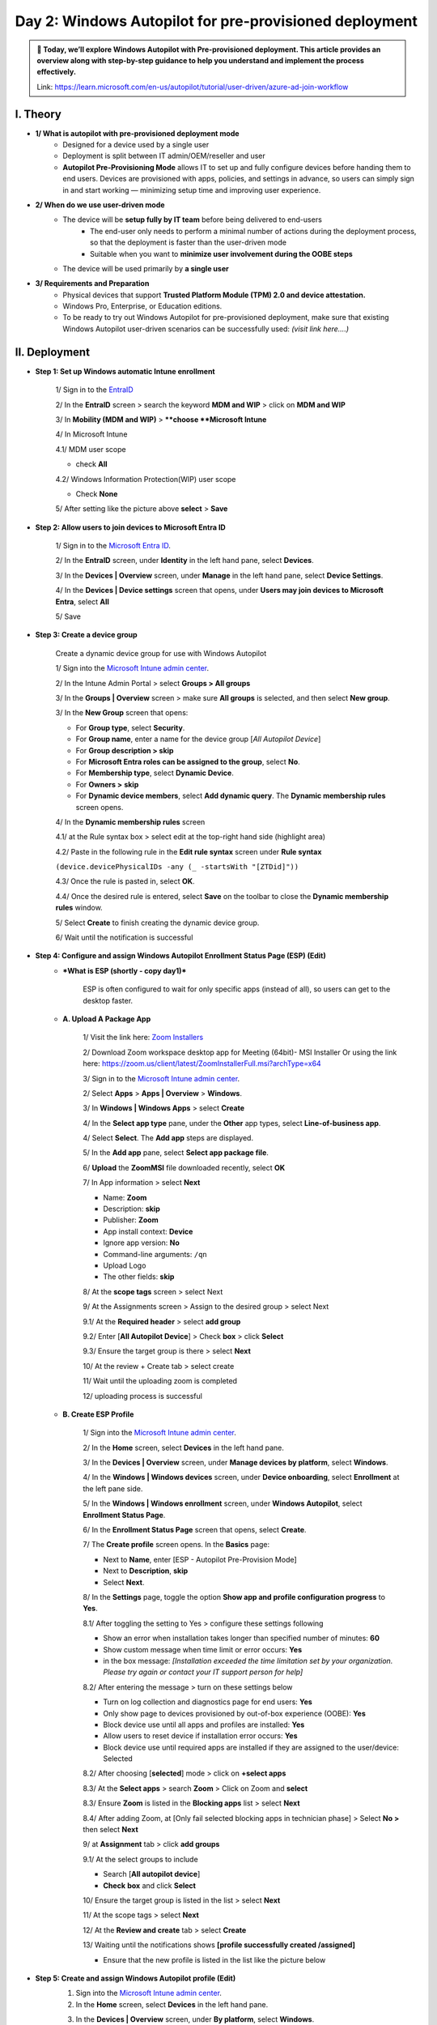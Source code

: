 Day 2: Windows Autopilot for pre-provisioned deployment
=========================================================

.. admonition:: 📌 Today, we’ll explore Windows Autopilot with Pre-provisioned deployment. This article provides an overview along with step-by-step guidance to help you understand and implement the process effectively.
   :class: tip

   Link: https://learn.microsoft.com/en-us/autopilot/tutorial/user-driven/azure-ad-join-workflow

.. image:: imgDay02/image.png
    :alt: Screenshot of Autopilot pre-provisioned deployment
    :width: 600px
    :align: center

I. Theory
----------

* **1/ What is autopilot with pre-provisioned deployment mode**
    * Designed for a device used by a single user
    * Deployment is split between IT admin/OEM/reseller and user
    * **Autopilot Pre-Provisioning Mode** allows IT to set up and fully configure devices before handing them to end users. Devices are provisioned with apps, policies, and settings in advance, so users can simply sign in and start working — minimizing setup time and improving user experience.
* **2/ When do we use user-driven mode**
    * The device will be **setup fully by IT team** before being delivered to end-users
        * The end-user only needs to perform a minimal number of actions during the deployment process, so that the deployment is faster than the user-driven mode
        * Suitable when you want to **minimize user involvement during the OOBE steps**
    * The device will be used primarily by **a single user**
* **3/ Requirements and Preparation**
    * Physical devices that support **Trusted Platform Module (TPM) 2.0 and device attestation.**
    * Windows Pro, Enterprise, or Education editions.
    * To be ready to try out Windows Autopilot for pre-provisioned deployment, make sure that existing Windows Autopilot user-driven scenarios can be successfully used: *(visit link here….)*

II. Deployment
--------------------

* **Step 1: Set up Windows automatic Intune enrollment**

    1/ Sign in to the `EntraID <https://entra.microsoft.com>`_

    .. image:: imgDay02/image0.png
        :alt: EntraID Sign-in
        :width: 600px
        :align: center

    2/ In the **EntraID** screen > search the keyword **MDM and WIP** > click on **MDM and WIP**

    .. image:: imgDay02/image1.png
        :alt: Search MDM and WIP
        :width: 600px
        :align: center

    3/ In **Mobility (MDM and WIP)** > ****choose **Microsoft Intune**

    .. image:: imgDay02/image2.png
        :alt: Choose Microsoft Intune
        :width: 600px
        :align: center

    4/ In Microsoft Intune

    4.1/ MDM user scope

    - check **All**

    .. image:: imgDay02/image3.png
        :alt: MDM user scope All
        :width: 600px
        :align: center

    4.2/ Windows Information Protection(WIP) user scope

    - Check **None**

    .. image:: imgDay02/image4.png
        :alt: WIP user scope None
        :width: 600px
        :align: center

    5/ After setting like the picture above **select** > **Save**

* **Step 2: Allow users to join devices to Microsoft Entra ID**

    1/ Sign in to the `Microsoft Entra ID <https://entra.microsoft.com>`_.

    .. image:: imgDay02/image5.png
        :alt: Microsoft Entra ID Sign-in
        :width: 600px
        :align: center

    2/ In the **EntraID** screen, under **Identity** in the left hand pane, select **Devices**.

    .. image:: imgDay02/image6.png
        :alt: Select Devices in EntraID
        :width: 600px
        :align: center

    3/ In the **Devices | Overview** screen, under **Manage** in the left hand pane, select **Device Settings**.

    .. image:: imgDay02/image7.png
        :alt: Select Device Settings
        :width: 600px
        :align: center

    4/ In the **Devices | Device settings** screen that opens, under **Users may join devices to Microsoft Entra**, select **All**

    .. image:: imgDay02/image8.png
        :alt: Users may join devices to Microsoft Entra
        :width: 600px
        :align: center

    5/ Save

* **Step 3: Create a device group**

    Create a dynamic device group for use with Windows Autopilot

    1/ Sign into the `Microsoft Intune admin center <https://go.microsoft.com/fwlink/?linkid=2109431>`_.

    .. image:: imgDay02/image9.png
        :alt: Microsoft Intune admin center Sign-in
        :width: 600px
        :align: center

    2/ In the Intune Admin Portal > select **Groups > All groups**

    .. image:: imgDay02/image10.png
        :alt: Groups All groups
        :width: 600px
        :align: center

    3/ In the **Groups | Overview** screen > make sure **All groups** is selected, and then select **New group**.

    .. image:: imgDay02/image11.png
        :alt: New group in Groups Overview
        :width: 600px
        :align: center

    3/ In the **New Group** screen that opens:

    - For **Group type**, select **Security**.
    - For **Group name**, enter a name for the device group [`All Autopilot Device`]
    - For **Group description > skip**
    - For **Microsoft Entra roles can be assigned to the group**, select **No**.
    - For **Membership type**, select **Dynamic Device**.
    - For **Owners >** **skip**
    - For **Dynamic device members**, select **Add dynamic query**. The **Dynamic membership rules** screen opens.

    .. image:: imgDay02/image12.png
        :alt: New Group screen
        :width: 600px
        :align: center

    4/ In the **Dynamic membership rules** screen

    4.1/ at the Rule syntax box > select edit at the top-right hand side (highlight area)

    4.2/ Paste in the following rule in the **Edit rule syntax** screen under **Rule syntax**

    ``(device.devicePhysicalIDs -any (_ -startsWith "[ZTDid]"))``

    .. image:: imgDay02/image13.png
        :alt: Dynamic membership rules syntax
        :width: 600px
        :align: center

    4.3/ Once the rule is pasted in, select **OK**.

    4.4/ Once the desired rule is entered, select **Save** on the toolbar to close the **Dynamic membership rules** window.

    .. image:: imgDay02/image14.png
        :alt: Dynamic membership rules save
        :width: 600px
        :align: center

    5/ Select **Create** to finish creating the dynamic device group.

    6/ Wait until the notification is successful

* **Step 4: Configure and assign Windows Autopilot Enrollment Status Page (ESP) (Edit)**
    * ***What is ESP (shortly - copy day1)***

        ESP is often configured to wait for only specific apps (instead of all), so users can get to the desktop faster.

    * **A. Upload A Package App**

        1/ Visit the link here: `Zoom Installers <https://support.zoom.com/hc/en/article?id=zm_kb&sysparm_article=KB0060407>`_

        2/ Download Zoom workspace desktop app for Meeting (64bit)- MSI Installer
        Or using the link here: https://zoom.us/client/latest/ZoomInstallerFull.msi?archType=x64

        .. image:: imgDay02/image15.png
            :alt: Zoom installer download
            :width: 600px
            :align: center

        3/ Sign in to the `Microsoft Intune admin center <https://go.microsoft.com/fwlink/?linkid=2109431>`_.

        2/ Select **Apps** > **Apps | Overview** > **Windows**.

        .. image:: imgDay02/image16.png
            :alt: Apps Windows selection
            :width: 600px
            :align: center

        3/ In **Windows | Windows Apps** > select **Create**

        .. image:: imgDay02/image17.png
            :alt: Create app in Windows Apps
            :width: 600px
            :align: center

        4/ In the **Select app type** pane, under the **Other** app types, select **Line-of-business app**.

        .. image:: imgDay02/image18.png
            :alt: Select app type
            :width: 600px
            :align: center

        4/ Select **Select**. The **Add app** steps are displayed.

        .. image:: imgDay02/image19.png
            :alt: Add app steps
            :width: 600px
            :align: center

        5/ In the **Add app** pane, select **Select app package file**.

        .. image:: imgDay02/image20.png
            :alt: Select app package file
            :width: 600px
            :align: center

        6/ **Upload** the **ZoomMSI** file downloaded recently, select **OK**

        .. image:: imgDay02/image21.png
            :alt: Upload Zoom MSI
            :width: 600px
            :align: center

        7/ In App information > select **Next**

        - Name: **Zoom**
        - Description: **skip**
        - Publisher: **Zoom**
        - App install context: **Device**
        - Ignore app version: **No**
        - Command-line arguments: ``/qn``
        - Upload Logo
        - The other fields: **skip**

        .. image:: imgDay02/image22.png
            :alt: App information
            :width: 600px
            :align: center

        .. image:: imgDay02/image23.png
            :alt: App information continued
            :width: 600px
            :align: center

        8/ At the **scope tags** screen > select Next

        .. image:: imgDay02/image24.png
            :alt: Scope tags
            :width: 600px
            :align: center

        9/ At the Assignments screen > Assign to the desired group > select Next

        9.1/ At the **Required header** > select **add group**

        .. image:: imgDay02/image25.png
            :alt: Add group for assignments
            :width: 600px
            :align: center

        9.2/ Enter [**All Autopilot Device**] > Check **box** > click **Select**

        .. image:: imgDay02/image26.png
            :alt: Select All Autopilot Device group
            :width: 600px
            :align: center

        9.3/ Ensure the target group is there > select **Next**

        .. image:: imgDay02/image27.png
            :alt: Target group selected
            :width: 600px
            :align: center

        10/ At the review + Create tab > select create

        .. image:: imgDay02/image28.png
            :alt: Review and Create app
            :width: 600px
            :align: center

        11/ Wait until the uploading zoom is completed

        .. image:: imgDay02/image29.png
            :alt: Zoom upload in progress
            :width: 600px
            :align: center

        12/ uploading process is successful

        .. image:: imgDay02/image30.png
            :alt: Zoom upload successful
            :width: 600px
            :align: center

    * **B. Create ESP Profile**

        1/ Sign into the `Microsoft Intune admin center <https://go.microsoft.com/fwlink/?linkid=2109431>`_.

        2/ In the **Home** screen, select **Devices** in the left hand pane.

        .. image:: imgDay02/image31.png
            :alt: Devices in Intune home
            :width: 600px
            :align: center

        3/ In the **Devices | Overview** screen, under **Manage devices by platform**, select **Windows**.

        .. image:: imgDay02/image32.png
            :alt: Devices Windows platform
            :width: 600px
            :align: center

        4/ In the **Windows | Windows devices** screen, under **Device onboarding**, select **Enrollment** at the left pane side.

        .. image:: imgDay02/image33.png
            :alt: Windows Enrollment
            :width: 600px
            :align: center

        5/ In the **Windows | Windows enrollment** screen, under **Windows Autopilot**, select **Enrollment Status Page**.

        .. image:: imgDay02/image34.png
            :alt: Enrollment Status Page selection
            :width: 600px
            :align: center

        6/ In the **Enrollment Status Page** screen that opens, select **Create**.

        .. image:: imgDay02/image35.png
            :alt: Create ESP
            :width: 600px
            :align: center

        7/ The **Create profile** screen opens. In the **Basics** page:

        - Next to **Name**, enter [ESP - Autopilot Pre-Provision Mode]
        - Next to **Description**, **skip**
        - Select **Next**.

        .. image:: imgDay02/image36.png
            :alt: Create ESP profile basics
            :width: 600px
            :align: center

        8/ In the **Settings** page, toggle the option **Show app and profile configuration progress** to **Yes**.

        .. image:: imgDay02/image37.png
            :alt: ESP settings
            :width: 600px
            :align: center

        8.1/ After toggling the setting to Yes > configure these settings following

        - Show an error when installation takes longer than specified number of minutes: **60**
        - Show custom message when time limit or error occurs: **Yes**
        - in the box message: *[Installation exceeded the time limitation set by your organization. Please try again or contact your IT support person for help]*

        .. image:: imgDay02/image38.png
            :alt: ESP custom message
            :width: 600px
            :align: center

        8.2/ After entering the message > turn on these settings below

        - Turn on log collection and diagnostics page for end users: **Yes**
        - Only show page to devices provisioned by out-of-box experience (OOBE): **Yes**
        - Block device use until all apps and profiles are installed: **Yes**
        - Allow users to reset device if installation error occurs: **Yes**
        - Block device use until required apps are installed if they are assigned to the user/device: Selected

        .. image:: imgDay02/image39.png
            :alt: ESP blocking apps settings
            :width: 600px
            :align: center

        8.2/ After choosing [**selected**] mode > click on **+select apps**

        .. image:: imgDay02/image40.png
            :alt: Select apps for ESP
            :width: 600px
            :align: center

        8.3/ At the **Select apps** > search **Zoom** > Click on Zoom and **select**

        .. image:: imgDay02/image41.png
            :alt: Selecting Zoom app
            :width: 600px
            :align: center

        8.3/ Ensure **Zoom** is listed in the **Blocking apps** list > select **Next**

        .. image:: imgDay02/image42.png
            :alt: Zoom listed in blocking apps
            :width: 600px
            :align: center

        8.4/ After adding Zoom, at [Only fail selected blocking apps in technician phase] > Select **No >** then select **Next**

        .. image:: imgDay02/image43.png
            :alt: Blocking apps in technician phase setting
            :width: 600px
            :align: center

        9/ at **Assignment** tab > click **add groups**

        .. image:: imgDay02/image44.png
            :alt: Add groups for ESP assignment
            :width: 600px
            :align: center

        9.1/ At the select groups to include

        - Search [**All autopilot device**]
        - **Check** **box** and click **Select**

        .. image:: imgDay02/image45.png
            :alt: Selecting All Autopilot Device group for ESP
            :width: 600px
            :align: center

        10/ Ensure the target group is listed in the list > select **Next**

        .. image:: imgDay02/image46.png
            :alt: ESP target group listed
            :width: 600px
            :align: center

        11/ At the scope tags > select **Next**

        .. image:: imgDay02/image47.png
            :alt: ESP scope tags
            :width: 600px
            :align: center

        12/ At the **Review and create** tab > select **Create**

        .. image:: imgDay02/image48.png
            :alt: ESP Review and Create
            :width: 600px
            :align: center

        13/ Waiting until the notifications shows **[profile successfully created /assigned]**

        .. image:: imgDay02/image49.png
            :alt: ESP profile creation success notification
            :width: 600px
            :align: center

        - Ensure that the new profile is listed in the list like the picture below

        .. image:: imgDay02/image50.png
            :alt: New ESP profile listed
            :width: 600px
            :align: center

* **Step 5: Create and assign Windows Autopilot profile (Edit)**
    1.  Sign into the `Microsoft Intune admin center <https://go.microsoft.com/fwlink/?linkid=2109431>`_.
    2.  In the **Home** screen, select **Devices** in the left hand pane.

    .. image:: imgDay02/image51.png
        :alt: Devices in Intune home
        :width: 600px
        :align: center

    3.  In the **Devices | Overview** screen, under **By platform**, select **Windows**.

    .. image:: imgDay02/image52.png
        :alt: Devices Windows platform
        :width: 600px
        :align: center

    4.  In the **Windows | Windows devices** screen, under **Device onboarding**, select **Enrollment**.

    .. image:: imgDay02/image53.png
        :alt: Windows Enrollment
        :width: 600px
        :align: center

    5.  In the **Windows | Windows enrollment** screen, under **Windows Autopilot**, select **Deployment Profiles**.

    .. image:: imgDay02/image54.png
        :alt: Deployment Profiles
        :width: 600px
        :align: center

    6.  In the **Windows Autopilot deployment profiles** screen, select the **Create Profile** drop down menu and then select **Windows PC**.

    .. image:: imgDay02/image55.png
        :alt: Create Profile dropdown
        :width: 600px
        :align: center

    7.  The **Create profile** screen opens. In the **Basics** page:
        1.  **Name:** [**Deploy Profile Autopilot Preprovision Mode**]
        2.  **Description**
        3.  **Convert all targeted devices to Autopilot**: No
        4.  **Next**.

    .. image:: imgDay02/image56.png
        :alt: Create Autopilot profile basics
        :width: 600px
        :align: center

    8.1. In the **Out-of-box experience (OOBE)** page:

    - For **Deployment mode**, select **User-driven**.
    - For **Join to Microsoft Entra ID as**, select **Microsoft Entra joined**.
    - For **Microsoft Software License Terms**, select **Hide**
    - For **Privacy settings**, select **Hide**

    .. image:: imgDay02/image57.png
        :alt: OOBE settings 1
        :width: 600px
        :align: center

    8.2. In the **Out-of-box experience (OOBE)** page:

    - For **Hide change account options**, select **Hide**.
    - For **User account type**, select **Administrator**.
    - For **Allow pre-provisioned deployment**, select **Yes**.
    - For **Language (Region):** Operating system defaults
    - For **Automatically configure keyboard: No**
    - For **Apply device name template: PrePro-%SERIAL%**
    - **Next**

    .. image:: imgDay02/image58.png
        :alt: OOBE settings 2
        :width: 600px
        :align: center

    1.  In the **Scope Tags** tab > **Next**

    .. image:: imgDay02/image59.png
        :alt: Autopilot profile scope tags
        :width: 600px
        :align: center

    2.  In the **Assignments** tab
        - Under **Included groups**, select **Add groups**.

        .. image:: imgDay02/image60.png
            :alt: Add groups for Autopilot profile assignment
            :width: 600px
            :align: center

        - select the group that created in the **Step 3 [All Autopilot Device]**

        .. image:: imgDay02/image61.png
            :alt: Selecting All Autopilot Device group
            :width: 600px
            :align: center

        - Next
    3.  In the **Assignments** > **Create**

    .. image:: imgDay02/image62.png
        :alt: Review and Create Autopilot profile
        :width: 600px
        :align: center

    4.  Wait until the notification is successful

    .. image:: imgDay02/image63.png
        :alt: Autopilot profile creation success notification
        :width: 600px
        :align: center

    .. image:: imgDay02/image64.png
        :alt: Autopilot profile listed
        :width: 600px
        :align: center

III. Admin Workflow
--------------------

Before a device can use Windows Autopilot, the device must be registered as a Windows Autopilot device.

* **Step 1: Register devices as Windows Autopilot devices (new - physical device)**
    * We use the [*upload hardware directly*] method to register a target device into autopilot service
    1.  On a device that is:
        -   Currently undergoing Windows Setup and OOBE:
            1.  At the sign-in prompt after OOBE starts, open a command prompt window with the keystroke **Shift+F10.**
            2.  In the command prompt window that opens, start PowerShell by running the following command:

                Windows Command Prompt

                ::

                    powershell.exe

        -   Already undergone Windows Setup and OOBE:
            1.  Sign into the device.
            2.  Open an elevated Windows PowerShell prompt.
    2.  At the ``PS`` PowerShell command prompt, run the following PowerShell commands:
        -   PowerShell

            ::

                [Net.ServicePointManager]::SecurityProtocol = [Net.SecurityProtocolType].Tls12
                Set-ExecutionPolicy -Scope Process -ExecutioPolicy RemoteSigned
                Install-Script -Name Get-WindowsAutopilotInfo -Force

        -   If prompted to do so, agree to install **NuGet** from the **PSGallery** > Yes (Y)

        .. image:: imgDay02/image65.png
            :alt: NuGet installation prompt
            :width: 600px
            :align: center

        -   After install the module > run the commands below

            ::

                 cd 'C:\Program Files\WindowsPowerShell\Scripts\'
                 powershell -execution bypass Get-WindowsAutopilotInfo -Online

        .. image:: imgDay02/image66.png
            :alt: Get-WindowsAutopilotInfo -Online command
            :width: 600px
            :align: center

    3.  When the last command of ``Get-WindowsAutopilotInfo -Online`` runs, a Microsoft Entra ID sign-on prompt is displayed. Sign in with an account that is at least an Intune Administrator.

    .. image:: imgDay02/image67.png
        :alt: Microsoft Entra ID sign-on
        :width: 600px
        :align: center

    4.  After the sign-in is successful, the device hash uploads automatically. (edit different SN and hash)

    .. image:: imgDay02/image68.png
        :alt: Device hash upload successful
        :width: 600px
        :align: center

* **Step 2: Verify device has a Windows Autopilot profile assigned to it ||** Verify the hardware hash uploaded. **(edit match device hash)**

    To confirm the hardware hash for the device was uploaded into Intune and that the device shows as a Windows Autopilot device:

    1.  Sign into the `Microsoft Intune admin center <https://go.microsoft.com/fwlink/?linkid=2109431>`_.

    .. image:: imgDay02/image69.png
        :alt: Intune admin center sign-in
        :width: 600px
        :align: center

    2.  In the **Home** screen, select **Devices** in the left hand pane.

    .. image:: imgDay02/image70.png
        :alt: Devices in Intune home
        :width: 600px
        :align: center

    3.  In the **Devices | Overview** screen, under **By platform**, select **Windows**.

    .. image:: imgDay02/image71.png
        :alt: Devices Windows platform
        :width: 600px
        :align: center

    4.  In the **Windows | Windows devices** screen, under **Device onboarding**, select **Enrollment**.

    .. image:: imgDay02/image72.png
        :alt: Windows Enrollment
        :width: 600px
        :align: center

    5.  In the **Windows | Windows enrollment** screen, under **Windows Autopilot**, select **Devices**.

    .. image:: imgDay02/image73.png
        :alt: Autopilot Devices
        :width: 600px
        :align: center

    6.  In the **Windows Autopilot devices** screen, select **Sync** in the toolbar.

    .. image:: imgDay02/image74.png
        :alt: Sync button in Autopilot devices
        :width: 600px
        :align: center

    7.  Wait for the sync to finish. The sync might take several minutes.

    .. image:: imgDay02/image75.png
        :alt: Sync completion
        :width: 600px
        :align: center

    8.  After the sync completes > Search the serial number of target device at the search bar

    .. image:: imgDay02/image76.png
        :alt: Search bar for serial number
        :width: 600px
        :align: center

    .. image:: imgDay02/image77.png
        :alt: Search results for serial number
        :width: 600px
        :align: center

    9.  Wait until the profile status is assigned

    .. image:: imgDay02/image78.png
        :alt: Profile status assigned
        :width: 600px
        :align: center

1.  Make sure the profile name that is **Deploy Profile Autopilot Preprovision Mode** created lately

    .. image:: imgDay02/image79.png
        :alt: Autopilot profile name verification
        :width: 600px
        :align: center

IV. User Workflow || User experience
----------------------------------------

Registering a device as a Windows Autopilot device doesn't mean that the device has used the Windows Autopilot service. It just makes the Windows Autopilot service available to the device.

* **Step 1: `Deploy the device <https://learn.microsoft.com/en-us/autopilot/tutorial/user-driven/azure-ad-join-deploy-device>`_**
    1.  Power on the device.
    2.  The out-of-box experience (OOBE) begins and a screen asking for a country or region appears. Select the appropriate country or region > and then select **Yes**.

    .. image:: imgDay02/image80.png
        :alt: OOBE country/region selection
        :width: 600px
        :align: center

    3.  The keyboard screen appears to select a keyboard layout. Select the appropriate keyboard layout > and then select **Yes**.

    .. image:: imgDay02/image81.png
        :alt: OOBE keyboard layout selection
        :width: 600px
        :align: center

    4.  An additional keyboard layouts screen appears > select **Skip**

    .. image:: imgDay02/image82.png
        :alt: OOBE skip additional keyboard layouts
        :width: 600px
        :align: center

    5.  The **Let's connect you to a network** screen appears. At this screen, either plug the device into a wired network (if available), or select and connect to a wireless Wi-Fi network.

    .. image:: imgDay02/image83.png
        :alt: OOBE network connection
        :width: 600px
        :align: center

    6.  Once network connectivity is established, the **Next** button should become available. Select **Next**.
    7.  At this point, the device might reboot to apply critical security updates (if available or applicable). After the reboot to apply critical security updates, the Windows Autopilot process begins.

    .. image:: imgDay02/image84.png
        :alt: Windows Autopilot process starting
        :width: 600px
        :align: center

    .. image:: imgDay02/image85.png
        :alt: Windows Autopilot process
        :width: 600px
        :align: center

    8.  Once the Windows Autopilot process begins, the Microsoft Entra sign-in page appears. > Sign-in with your org account > then select Sign in

    .. image:: imgDay02/image86.png
        :alt: Microsoft Entra sign-in page
        :width: 600px
        :align: center

    9.  After authenticating with Microsoft Entra ID, the Enrollment Status Page (ESP) appears. The Enrollment Status Page (ESP) displays progress during the provisioning process across three phases:
        -   **Device preparation** (Device ESP)
        -   **Device setup** (Device ESP)
        -   **Account setup** (User ESP)

        The first two phases of **Device preparation** and **Device setup** are part of the Device ESP while the final phase of **Account setup** is part of the User ESP.

    .. image:: imgDay02/image87.png
        :alt: Enrollment Status Page
        :width: 600px
        :align: center

    10. Once **Account setup** and the user ESP process completes, the provisioning process completes, the ESP finishes, and the desktop appears. At this point, the end-user can start using the device.

    .. image:: imgDay02/image88.png
        :alt: Desktop after provisioning
        :width: 600px
        :align: center

* **Step 2: Post-Check**
    -   Verify Computer name > The name format is correct as desired

    .. image:: imgDay02/image89.png
        :alt: Computer name verification
        :width: 600px
        :align: center

    -   Verify Admin rights

    .. image:: imgDay02/image90.png
        :alt: Admin rights verification
        :width: 600px
        :align: center

    -   verify installed apps > Zoom already installed

    .. image:: imgDay02/image91.png
        :alt: Installed Zoom app
        :width: 600px
        :align: center

    -   verify managed devices using ``dsreg /status``

    .. image:: imgDay02/image92.png
        :alt: dsreg /status output
        :width: 600px
        :align: center

V. References
--------------

* https://learn.microsoft.com/en-us/autopilot/pre-provision
* https://learn.microsoft.com/en-us/autopilot/tutorial/pre-provisioning/azure-ad-join-workflow
* https://techcommunity.microsoft.com/blog/intunecustomersuccess/updates-to-the-windows-autopilot-sign-in-and-deployment-experience/2848452